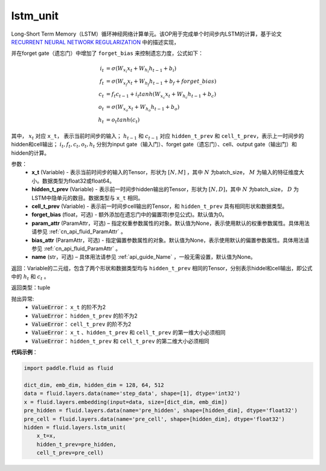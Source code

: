 .. _cn_api_fluid_layers_lstm_unit:

lstm_unit
-------------------------------

.. py:function:: paddle.fluid.layers.lstm_unit(x_t, hidden_t_prev, cell_t_prev, forget_bias=0.0, param_attr=None, bias_attr=None, name=None)


Long-Short Term Memory（LSTM）循环神经网络计算单元。该OP用于完成单个时间步内LSTM的计算，基于论文 `RECURRENT NEURAL NETWORK REGULARIZATION <http://arxiv.org/abs/1409.2329>`_ 中的描述实现，

并在forget gate（遗忘门）中增加了 ``forget_bias`` 来控制遗忘力度，公式如下：

.. math::

    i_{t} &= \sigma \left ( W_{x_{i}}x_{t}+W_{h_{i}}h_{t-1}+b_{i} \right ) \\
    f_{t} &= \sigma \left ( W_{x_{f}}x_{t}+W_{h_{f}}h_{t-1}+b_{f}+forget\_bias \right ) \\
    c_{t} &= f_{t}c_{t-1}+i_{t}tanh\left ( W_{x_{c}}x_{t} +W_{h_{c}}h_{t-1}+b_{c}\right ) \\
    o_{t} &= \sigma \left ( W_{x_{o}}x_{t}+W_{h_{o}}h_{t-1}+b_{o} \right ) \\
    h_{t} &= o_{t}tanh \left ( c_{t} \right )

其中， :math:`x_{t}` 对应 ``x_t``， 表示当前时间步的输入； :math:`h_{t-1}` 和 :math:`c_{t-1}` 对应 ``hidden_t_prev`` 和 ``cell_t_prev``，表示上一时间步的hidden和cell输出；
:math:`i_{t}, f_{t}, c_{t}, o_{t}, h_{t}` 分别为input gate（输入门）、forget gate（遗忘门）、cell、output gate（输出门）和hidden的计算。


参数：
    - **x_t** (Variable) - 表示当前时间步的输入的Tensor，形状为 :math:`[N, M]` ，其中 :math:`N` 为batch_size， :math:`M` 为输入的特征维度大小。数据类型为float32或float64。
    - **hidden_t_prev** (Variable) - 表示前一时间步hidden输出的Tensor，形状为 :math:`[N, D]`，其中 :math:`N` 为batch_size， :math:`D` 为LSTM中隐单元的数目。数据类型与 ``x_t`` 相同。
    - **cell_t_prev** (Variable) - 表示前一时间步cell输出的Tensor，和  ``hidden_t_prev`` 具有相同形状和数据类型。
    - **forget_bias** (float，可选) - 额外添加在遗忘门中的偏置项(参见公式)。默认值为0。
    - **param_attr** (ParamAttr，可选) – 指定权重参数属性的对象。默认值为None，表示使用默认的权重参数属性。具体用法请参见 :ref:`cn_api_fluid_ParamAttr` 。
    - **bias_attr** (ParamAttr，可选) - 指定偏置参数属性的对象。默认值为None，表示使用默认的偏置参数属性。具体用法请参见 :ref:`cn_api_fluid_ParamAttr` 。
    - **name**  (str，可选) – 具体用法请参见 :ref:`api_guide_Name` ，一般无需设置，默认值为None。

返回：Variable的二元组，包含了两个形状和数据类型均与 ``hidden_t_prev`` 相同的Tensor，分别表示hiddel和cell输出，即公式中的 :math:`h_{t}` 和 :math:`c_{t}` 。

返回类型：tuple

抛出异常:
    - :code:`ValueError`： ``x_t`` 的阶不为2
    - :code:`ValueError`： ``hidden_t_prev`` 的阶不为2
    - :code:`ValueError`： ``cell_t_prev`` 的阶不为2
    - :code:`ValueError`： ``x_t`` 、``hidden_t_prev`` 和 ``cell_t_prev`` 的第一维大小必须相同
    - :code:`ValueError`： ``hidden_t_prev`` 和 ``cell_t_prev`` 的第二维大小必须相同


**代码示例**：

.. code-block:: python

    import paddle.fluid as fluid
     
    dict_dim, emb_dim, hidden_dim = 128, 64, 512
    data = fluid.layers.data(name='step_data', shape=[1], dtype='int32')
    x = fluid.layers.embedding(input=data, size=[dict_dim, emb_dim])
    pre_hidden = fluid.layers.data(name='pre_hidden', shape=[hidden_dim], dtype='float32')
    pre_cell = fluid.layers.data(name='pre_cell', shape=[hidden_dim], dtype='float32')
    hidden = fluid.layers.lstm_unit(
        x_t=x,
        hidden_t_prev=pre_hidden,
        cell_t_prev=pre_cell)











